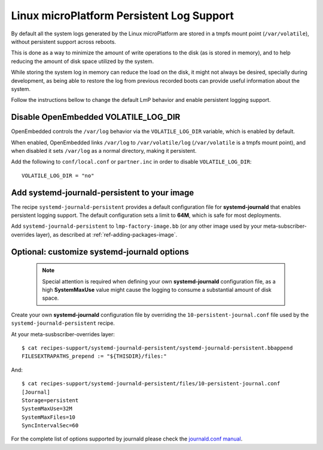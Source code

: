 .. highlight:: sh

.. _ref-linux-persistent-log:

Linux microPlatform Persistent Log Support
==========================================

By default all the system logs generated by the Linux microPlatform are
stored in a tmpfs mount point (``/var/volatile``), without persistent
support across reboots.

This is done as a way to minimize the amount of write operations to the
disk (as is stored in memory), and to help reducing the amount of disk
space utilized by the system.

While storing the system log in memory can reduce the load on the disk, it
might not always be desired, specially during development, as being able to
restore the log from previous recorded boots can provide useful information
about the system.

Follow the instructions bellow to change the default LmP behavior and enable
persistent logging support.

Disable OpenEmbedded VOLATILE_LOG_DIR
-------------------------------------

OpenEmbedded controls the ``/var/log`` behavior via the ``VOLATILE_LOG_DIR``
variable, which is enabled by default.

When enabled, OpenEmbedded links ``/var/log`` to ``/var/volatile/log``
(``/var/volatile`` is a tmpfs mount point), and when disabled it sets
``/var/log`` as a normal directory, making it persistent.

Add the following to ``conf/local.conf`` or ``partner.inc`` in order to disable
``VOLATILE_LOG_DIR``::

  VOLATILE_LOG_DIR = "no"

Add systemd-journald-persistent to your image
---------------------------------------------

The recipe ``systemd-journald-persistent`` provides a default configuration
file for **systemd-journald** that enables persistent logging support. The
default configuration sets a limit to **64M**, which is safe for most
deployments.

Add ``systemd-journald-persistent`` to ``lmp-factory-image.bb`` (or any other
image used by your meta-subscriber-overrides layer), as described at
:ref:`ref-adding-packages-image`.

Optional: customize systemd-journald options
--------------------------------------------

 .. note::

  Special attention is required when defining your own **systemd-journald**
  configuration file, as a high **SystemMaxUse** value might cause the
  logging to consume a substantial amount of disk space.

Create your own **systemd-journald** configuration file by overriding
the ``10-persistent-journal.conf`` file used by the
``systemd-journald-persistent`` recipe.

At your meta-susbscriber-overrides layer::

  $ cat recipes-support/systemd-journald-persistent/systemd-journald-persistent.bbappend
  FILESEXTRAPATHS_prepend := "${THISDIR}/files:"

And::

  $ cat recipes-support/systemd-journald-persistent/files/10-persistent-journal.conf
  [Journal]
  Storage=persistent
  SystemMaxUse=32M
  SystemMaxFiles=10
  SyncIntervalSec=60

For the complete list of options supported by journald please check the
`journald.conf manual`_.

.. _journald.conf manual: https://www.freedesktop.org/software/systemd/man/journald.conf.html
